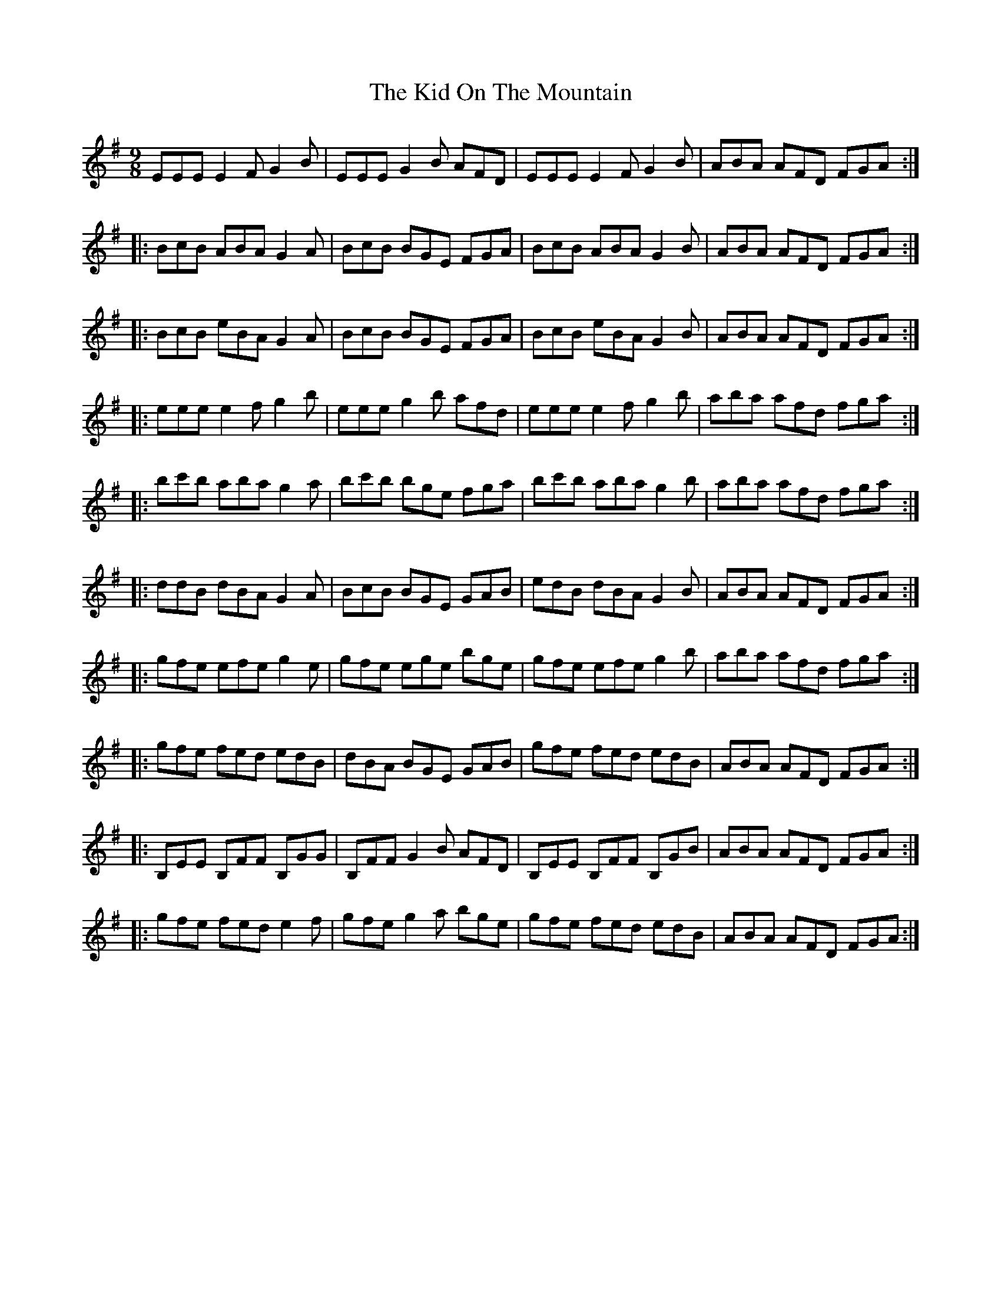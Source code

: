 X: 21512
T: Kid On The Mountain, The
R: slip jig
M: 9/8
K: Eminor
EEE E2F G2B|EEE G2B AFD|EEE E2F G2B|ABA AFD FGA:|
|:BcB ABA G2A|BcB BGE FGA|BcB ABA G2B|ABA AFD FGA:|
|:BcB eBA G2A|BcB BGE FGA|BcB eBA G2B|ABA AFD FGA:|
|:eee e2f g2b|eee g2b afd|eee e2f g2b|aba afd fga:|
|:bc'b aba g2a|bc'b bge fga|bc'b aba g2b|aba afd fga:|
|:ddB dBA G2A|BcB BGE GAB|edB dBA G2B|ABA AFD FGA:|
|:gfe efe g2e|gfe ege bge|gfe efe g2b|aba afd fga:|
|:gfe fed edB|dBA BGE GAB|gfe fed edB|ABA AFD FGA:|
|:B,EE B,FF B,GG|B,FF G2B AFD|B,EE B,FF B,GB|ABA AFD FGA:|
|:gfe fed e2f|gfe g2a bge|gfe fed edB|ABA AFD FGA:|

